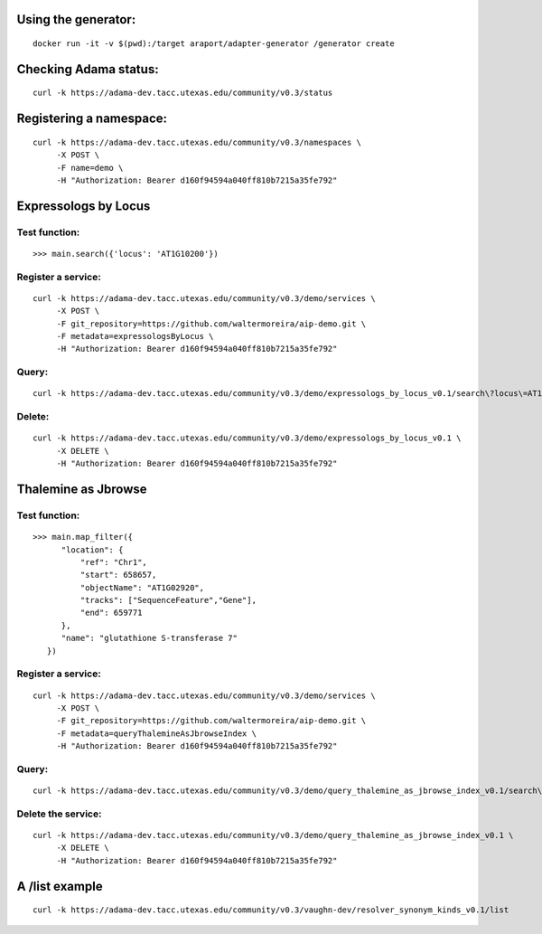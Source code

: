 
Using the generator:
====================

::

    docker run -it -v $(pwd):/target araport/adapter-generator /generator create


Checking Adama status:
======================

::

    curl -k https://adama-dev.tacc.utexas.edu/community/v0.3/status


Registering a namespace:
========================

::

    curl -k https://adama-dev.tacc.utexas.edu/community/v0.3/namespaces \
         -X POST \
         -F name=demo \
         -H "Authorization: Bearer d160f94594a040ff810b7215a35fe792"


Expressologs by Locus
=====================

Test function:
--------------

::

    >>> main.search({'locus': 'AT1G10200'})

Register a service:
-------------------

::

    curl -k https://adama-dev.tacc.utexas.edu/community/v0.3/demo/services \
         -X POST \
         -F git_repository=https://github.com/waltermoreira/aip-demo.git \
         -F metadata=expressologsByLocus \
         -H "Authorization: Bearer d160f94594a040ff810b7215a35fe792"

Query:
------

::

    curl -k https://adama-dev.tacc.utexas.edu/community/v0.3/demo/expressologs_by_locus_v0.1/search\?locus\=AT1G10200

Delete:
-------

::

    curl -k https://adama-dev.tacc.utexas.edu/community/v0.3/demo/expressologs_by_locus_v0.1 \
         -X DELETE \
         -H "Authorization: Bearer d160f94594a040ff810b7215a35fe792"


Thalemine as Jbrowse
====================

Test function:
--------------

::

    >>> main.map_filter({
          "location": {
              "ref": "Chr1",
              "start": 658657,
              "objectName": "AT1G02920",
              "tracks": ["SequenceFeature","Gene"],
              "end": 659771
          },
          "name": "glutathione S-transferase 7"
       })

Register a service:
-------------------

::

    curl -k https://adama-dev.tacc.utexas.edu/community/v0.3/demo/services \
         -X POST \
         -F git_repository=https://github.com/waltermoreira/aip-demo.git \
         -F metadata=queryThalemineAsJbrowseIndex \
         -H "Authorization: Bearer d160f94594a040ff810b7215a35fe792"

Query:
------

::

    curl -k https://adama-dev.tacc.utexas.edu/community/v0.3/demo/query_thalemine_as_jbrowse_index_v0.1/search\?startswith\=FWA

Delete the service:
-------------------

::

    curl -k https://adama-dev.tacc.utexas.edu/community/v0.3/demo/query_thalemine_as_jbrowse_index_v0.1 \
         -X DELETE \
         -H "Authorization: Bearer d160f94594a040ff810b7215a35fe792"


A /list example
===============

::

    curl -k https://adama-dev.tacc.utexas.edu/community/v0.3/vaughn-dev/resolver_synonym_kinds_v0.1/list
